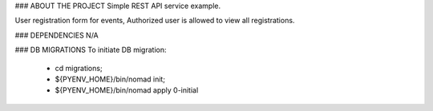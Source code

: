 ### ABOUT THE PROJECT
Simple REST API service example.

User registration form for events, 
Authorized user is allowed to view all registrations.

### DEPENDENCIES
N/A

### DB MIGRATIONS
To initiate DB migration:
        * cd migrations;
        * ${PYENV_HOME}/bin/nomad init;
        * ${PYENV_HOME}/bin/nomad apply 0-initial

